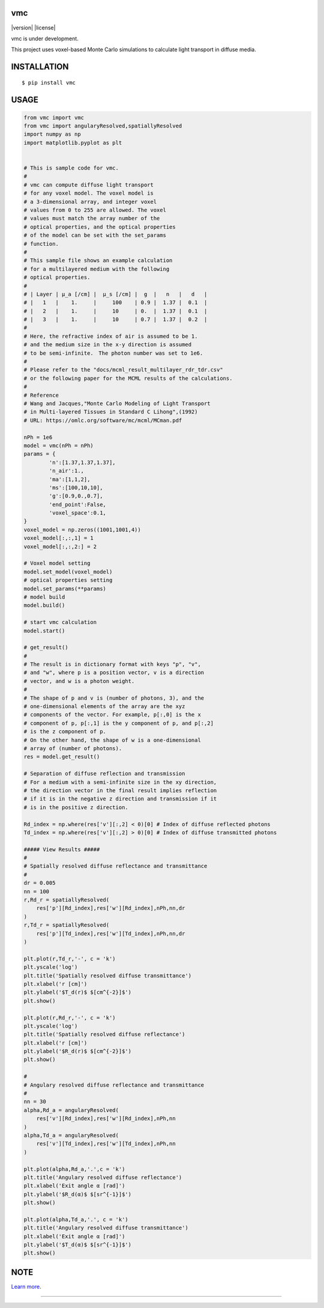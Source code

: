 vmc
========================
|version| |license|

vmc is under development.

This project uses voxel-based Monte Carlo simulations to calculate light transport in diffuse media.

INSTALLATION
==============

::

 $ pip install vmc


USAGE
============

.. code:: python

  from vmc import vmc
  from vmc import angularyResolved,spatiallyResolved
  import numpy as np
  import matplotlib.pyplot as plt


  # This is sample code for vmc.
  #
  # vmc can compute diffuse light transport
  # for any voxel model. The voxel model is
  # a 3-dimensional array, and integer voxel
  # values from 0 to 255 are allowed. The voxel
  # values must match the array number of the
  # optical properties, and the optical properties
  # of the model can be set with the set_params
  # function.
  #
  # This sample file shows an example calculation
  # for a multilayered medium with the following
  # optical properties.
  #
  # | Layer | µ_a [/cm] |  µ_s [/cm] |  g  |   n   |   d   |
  # |   1   |    1.     |     100    | 0.9 |  1.37 |  0.1  |
  # |   2   |    1.     |     10     | 0.  |  1.37 |  0.1  |
  # |   3   |    1.     |     10     | 0.7 |  1.37 |  0.2  |
  #
  # Here, the refractive index of air is assumed to be 1.
  # and the medium size in the x-y direction is assumed
  # to be semi-infinite.　The photon number was set to 1e6.
  #
  # Please refer to the "docs/mcml_result_multilayer_rdr_tdr.csv"
  # or the following paper for the MCML results of the calculations.
  #
  # Reference
  # Wang and Jacques,"Monte Carlo Modeling of Light Transport
  # in Multi-layered Tissues in Standard C Lihong",(1992)
  # URL: https://omlc.org/software/mc/mcml/MCman.pdf

  nPh = 1e6
  model = vmc(nPh = nPh)
  params = {
          'n':[1.37,1.37,1.37],
          'n_air':1.,
          'ma':[1,1,2],
          'ms':[100,10,10],
          'g':[0.9,0.,0.7],
          'end_point':False,
          'voxel_space':0.1,
  }
  voxel_model = np.zeros((1001,1001,4))
  voxel_model[:,:,1] = 1
  voxel_model[:,:,2:] = 2

  # Voxel model setting
  model.set_model(voxel_model)
  # optical properties setting
  model.set_params(**params)
  # model build
  model.build()

  # start vmc calculation
  model.start()

  # get_result()
  #
  # The result is in dictionary format with keys "p", "v",
  # and "w", where p is a position vector, v is a direction
  # vector, and w is a photon weight.
  #
  # The shape of p and v is (number of photons, 3), and the
  # one-dimensional elements of the array are the xyz
  # components of the vector. For example, p[:,0] is the x
  # component of p, p[:,1] is the y component of p, and p[:,2]
  # is the z component of p.
  # On the other hand, the shape of w is a one-dimensional
  # array of (number of photons).
  res = model.get_result()

  # Separation of diffuse reflection and transmission
  # For a medium with a semi-infinite size in the xy direction,
  # the direction vector in the final result implies reflection
  # if it is in the negative z direction and transmission if it
  # is in the positive z direction.

  Rd_index = np.where(res['v'][:,2] < 0)[0] # Index of diffuse reflected photons
  Td_index = np.where(res['v'][:,2] > 0)[0] # Index of diffuse transmitted photons

  ##### View Results #####
  #
  # Spatially resolved diffuse reflectance and transmittance
  #
  dr = 0.005
  nn = 100
  r,Rd_r = spatiallyResolved(
      res['p'][Rd_index],res['w'][Rd_index],nPh,nn,dr
  )
  r,Td_r = spatiallyResolved(
      res['p'][Td_index],res['w'][Td_index],nPh,nn,dr
  )

  plt.plot(r,Td_r,'-', c = 'k')
  plt.yscale('log')
  plt.title('Spatially resolved diffuse transmittance')
  plt.xlabel('r [cm]')
  plt.ylabel('$T_d(r)$ $[cm^{-2}]$')
  plt.show()

  plt.plot(r,Rd_r,'-', c = 'k')
  plt.yscale('log')
  plt.title('Spatially resolved diffuse reflectance')
  plt.xlabel('r [cm]')
  plt.ylabel('$R_d(r)$ $[cm^{-2}]$')
  plt.show()

  #
  # Angulary resolved diffuse reflectance and transmittance
  #
  nn = 30
  alpha,Rd_a = angularyResolved(
      res['v'][Rd_index],res['w'][Rd_index],nPh,nn
  )
  alpha,Td_a = angularyResolved(
      res['v'][Td_index],res['w'][Td_index],nPh,nn
  )

  plt.plot(alpha,Rd_a,'.',c = 'k')
  plt.title('Angulary resolved diffuse reflectance')
  plt.xlabel('Exit angle α [rad]')
  plt.ylabel('$R_d(α)$ $[sr^{-1}]$')
  plt.show()

  plt.plot(alpha,Td_a,'.', c = 'k')
  plt.title('Angulary resolved diffuse transmittance')
  plt.xlabel('Exit angle α [rad]')
  plt.ylabel('$T_d(α)$ $[sr^{-1}]$')
  plt.show()

NOTE
============

`Learn more <https://www.ncbi.nlm.nih.gov/pmc/articles/PMC9116466/>`_.

---------------
